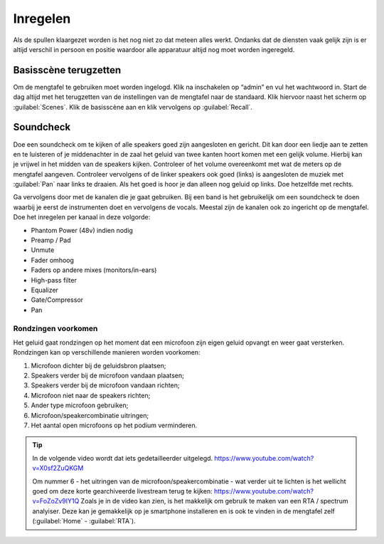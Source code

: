 Inregelen
======================
Als de spullen klaargezet worden is het nog niet zo dat meteen alles werkt. Ondanks dat de diensten vaak gelijk zijn is er altijd verschil in persoon en positie waardoor alle apparatuur altijd nog moet worden ingeregeld.

Basisscène terugzetten
----------------------
Om de mengtafel te gebruiken moet worden ingelogd. Klik na inschakelen op “admin” en vul het wachtwoord in. Start de dag altijd met het terugzetten van de instellingen van de mengtafel naar de standaard. Klik hiervoor naast het scherm op :guilabel:`Scenes`. Klik de basisscène aan en klik vervolgens op :guilabel:`Recall`.

Soundcheck
----------------------
Doe een soundcheck om te kijken of alle speakers goed zijn aangesloten en gericht. Dit kan door een liedje aan te zetten en te luisteren of je middenachter in de zaal het geluid van twee kanten hoort komen met een gelijk volume. Hierbij kan je vrijwel in het midden van de speakers kijken. Controleer of het volume overeenkomt met wat de meters op de mengtafel aangeven. Controleer vervolgens of de linker speakers ook goed (links) is aangesloten de muziek met :guilabel:`Pan` naar links te draaien. Als het goed is hoor je dan alleen nog geluid op links. Doe hetzelfde met rechts.

Ga vervolgens door met de kanalen die je gaat gebruiken. Bij een band is het gebruikelijk om een soundcheck te doen waarbij je eerst de instrumenten doet en vervolgens de vocals. Meestal zijn de kanalen ook zo ingericht op de mengtafel. Doe het inregelen per kanaal in deze volgorde:

-	Phantom Power (48v) indien nodig
-	Preamp / Pad
-	Unmute
-	Fader omhoog
-	Faders op andere mixes (monitors/in-ears)
-	High-pass filter
-	Equalizer
-	Gate/Compressor
-	Pan

Rondzingen voorkomen
^^^^^^^^^^^^^^^^^^^^^^
Het geluid gaat rondzingen op het moment dat een microfoon zijn eigen geluid opvangt en weer gaat versterken. Rondzingen kan op verschillende manieren worden voorkomen:

1. Microfoon dichter bij de geluidsbron plaatsen;
2. Speakers verder bij de microfoon vandaan plaatsen;
3. Speakers verder bij de microfoon vandaan richten;
4. Microfoon niet naar de speakers richten;
5. Ander type microfoon gebruiken;
6. Microfoon/speakercombinatie uitringen;
7. Het aantal open microfoons op het podium verminderen.

.. Tip::
   In de volgende video wordt dat iets gedetailleerder uitgelegd.
   https://www.youtube.com/watch?v=X0sf2ZuQKGM

   Om nummer 6 - het uitringen van de microfoon/speakercombinatie - wat verder uit te lichten is het wellicht goed om deze korte gearchiveerde livestream terug te kijken: https://www.youtube.com/watch?v=FoZoZv9IY1Q
   Zoals je in de video kan zien, is het makkelijk om gebruik te maken van een RTA / spectrum analyiser. Deze kan je gemakkelijk op je smartphone installeren en is ook te vinden in de mengtafel zelf (:guilabel:`Home` - :guilabel:`RTA`).




